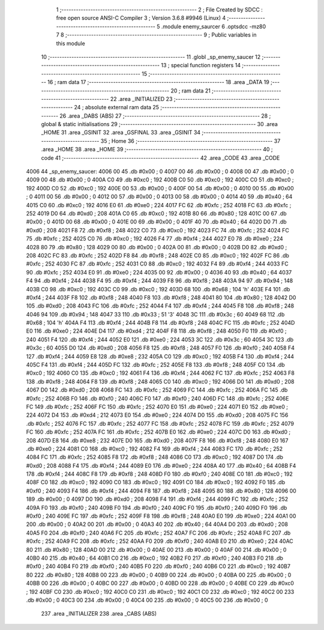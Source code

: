                               1 ;--------------------------------------------------------
                              2 ; File Created by SDCC : free open source ANSI-C Compiler
                              3 ; Version 3.6.8 #9946 (Linux)
                              4 ;--------------------------------------------------------
                              5 	.module enemy_saurcer
                              6 	.optsdcc -mz80
                              7 	
                              8 ;--------------------------------------------------------
                              9 ; Public variables in this module
                             10 ;--------------------------------------------------------
                             11 	.globl _sp_enemy_saucer
                             12 ;--------------------------------------------------------
                             13 ; special function registers
                             14 ;--------------------------------------------------------
                             15 ;--------------------------------------------------------
                             16 ; ram data
                             17 ;--------------------------------------------------------
                             18 	.area _DATA
                             19 ;--------------------------------------------------------
                             20 ; ram data
                             21 ;--------------------------------------------------------
                             22 	.area _INITIALIZED
                             23 ;--------------------------------------------------------
                             24 ; absolute external ram data
                             25 ;--------------------------------------------------------
                             26 	.area _DABS (ABS)
                             27 ;--------------------------------------------------------
                             28 ; global & static initialisations
                             29 ;--------------------------------------------------------
                             30 	.area _HOME
                             31 	.area _GSINIT
                             32 	.area _GSFINAL
                             33 	.area _GSINIT
                             34 ;--------------------------------------------------------
                             35 ; Home
                             36 ;--------------------------------------------------------
                             37 	.area _HOME
                             38 	.area _HOME
                             39 ;--------------------------------------------------------
                             40 ; code
                             41 ;--------------------------------------------------------
                             42 	.area _CODE
                             43 	.area _CODE
   4006                      44 _sp_enemy_saucer:
   4006 00                   45 	.db #0x00	; 0
   4007 00                   46 	.db #0x00	; 0
   4008 00                   47 	.db #0x00	; 0
   4009 00                   48 	.db #0x00	; 0
   400A C0                   49 	.db #0xc0	; 192
   400B C0                   50 	.db #0xc0	; 192
   400C C0                   51 	.db #0xc0	; 192
   400D C0                   52 	.db #0xc0	; 192
   400E 00                   53 	.db #0x00	; 0
   400F 00                   54 	.db #0x00	; 0
   4010 00                   55 	.db #0x00	; 0
   4011 00                   56 	.db #0x00	; 0
   4012 00                   57 	.db #0x00	; 0
   4013 00                   58 	.db #0x00	; 0
   4014 40                   59 	.db #0x40	; 64
   4015 C0                   60 	.db #0xc0	; 192
   4016 E0                   61 	.db #0xe0	; 224
   4017 FC                   62 	.db #0xfc	; 252
   4018 FC                   63 	.db #0xfc	; 252
   4019 D0                   64 	.db #0xd0	; 208
   401A C0                   65 	.db #0xc0	; 192
   401B 80                   66 	.db #0x80	; 128
   401C 00                   67 	.db #0x00	; 0
   401D 00                   68 	.db #0x00	; 0
   401E 00                   69 	.db #0x00	; 0
   401F 40                   70 	.db #0x40	; 64
   4020 D0                   71 	.db #0xd0	; 208
   4021 F8                   72 	.db #0xf8	; 248
   4022 C0                   73 	.db #0xc0	; 192
   4023 FC                   74 	.db #0xfc	; 252
   4024 FC                   75 	.db #0xfc	; 252
   4025 C0                   76 	.db #0xc0	; 192
   4026 F4                   77 	.db #0xf4	; 244
   4027 E0                   78 	.db #0xe0	; 224
   4028 80                   79 	.db #0x80	; 128
   4029 00                   80 	.db #0x00	; 0
   402A 00                   81 	.db #0x00	; 0
   402B D0                   82 	.db #0xd0	; 208
   402C FC                   83 	.db #0xfc	; 252
   402D F8                   84 	.db #0xf8	; 248
   402E C0                   85 	.db #0xc0	; 192
   402F FC                   86 	.db #0xfc	; 252
   4030 FC                   87 	.db #0xfc	; 252
   4031 C0                   88 	.db #0xc0	; 192
   4032 F4                   89 	.db #0xf4	; 244
   4033 FC                   90 	.db #0xfc	; 252
   4034 E0                   91 	.db #0xe0	; 224
   4035 00                   92 	.db #0x00	; 0
   4036 40                   93 	.db #0x40	; 64
   4037 F4                   94 	.db #0xf4	; 244
   4038 F4                   95 	.db #0xf4	; 244
   4039 F8                   96 	.db #0xf8	; 248
   403A 94                   97 	.db #0x94	; 148
   403B C0                   98 	.db #0xc0	; 192
   403C C0                   99 	.db #0xc0	; 192
   403D 68                  100 	.db #0x68	; 104	'h'
   403E F4                  101 	.db #0xf4	; 244
   403F F8                  102 	.db #0xf8	; 248
   4040 F8                  103 	.db #0xf8	; 248
   4041 80                  104 	.db #0x80	; 128
   4042 D0                  105 	.db #0xd0	; 208
   4043 FC                  106 	.db #0xfc	; 252
   4044 F4                  107 	.db #0xf4	; 244
   4045 F8                  108 	.db #0xf8	; 248
   4046 94                  109 	.db #0x94	; 148
   4047 33                  110 	.db #0x33	; 51	'3'
   4048 3C                  111 	.db #0x3c	; 60
   4049 68                  112 	.db #0x68	; 104	'h'
   404A F4                  113 	.db #0xf4	; 244
   404B F8                  114 	.db #0xf8	; 248
   404C FC                  115 	.db #0xfc	; 252
   404D E0                  116 	.db #0xe0	; 224
   404E D4                  117 	.db #0xd4	; 212
   404F F8                  118 	.db #0xf8	; 248
   4050 F0                  119 	.db #0xf0	; 240
   4051 F4                  120 	.db #0xf4	; 244
   4052 E0                  121 	.db #0xe0	; 224
   4053 3C                  122 	.db #0x3c	; 60
   4054 3C                  123 	.db #0x3c	; 60
   4055 D0                  124 	.db #0xd0	; 208
   4056 F8                  125 	.db #0xf8	; 248
   4057 F0                  126 	.db #0xf0	; 240
   4058 F4                  127 	.db #0xf4	; 244
   4059 E8                  128 	.db #0xe8	; 232
   405A C0                  129 	.db #0xc0	; 192
   405B F4                  130 	.db #0xf4	; 244
   405C F4                  131 	.db #0xf4	; 244
   405D FC                  132 	.db #0xfc	; 252
   405E F8                  133 	.db #0xf8	; 248
   405F C0                  134 	.db #0xc0	; 192
   4060 C0                  135 	.db #0xc0	; 192
   4061 F4                  136 	.db #0xf4	; 244
   4062 FC                  137 	.db #0xfc	; 252
   4063 F8                  138 	.db #0xf8	; 248
   4064 F8                  139 	.db #0xf8	; 248
   4065 C0                  140 	.db #0xc0	; 192
   4066 D0                  141 	.db #0xd0	; 208
   4067 D0                  142 	.db #0xd0	; 208
   4068 FC                  143 	.db #0xfc	; 252
   4069 FC                  144 	.db #0xfc	; 252
   406A FC                  145 	.db #0xfc	; 252
   406B F0                  146 	.db #0xf0	; 240
   406C F0                  147 	.db #0xf0	; 240
   406D FC                  148 	.db #0xfc	; 252
   406E FC                  149 	.db #0xfc	; 252
   406F FC                  150 	.db #0xfc	; 252
   4070 E0                  151 	.db #0xe0	; 224
   4071 E0                  152 	.db #0xe0	; 224
   4072 D4                  153 	.db #0xd4	; 212
   4073 E0                  154 	.db #0xe0	; 224
   4074 D0                  155 	.db #0xd0	; 208
   4075 FC                  156 	.db #0xfc	; 252
   4076 FC                  157 	.db #0xfc	; 252
   4077 FC                  158 	.db #0xfc	; 252
   4078 FC                  159 	.db #0xfc	; 252
   4079 FC                  160 	.db #0xfc	; 252
   407A FC                  161 	.db #0xfc	; 252
   407B E0                  162 	.db #0xe0	; 224
   407C D0                  163 	.db #0xd0	; 208
   407D E8                  164 	.db #0xe8	; 232
   407E D0                  165 	.db #0xd0	; 208
   407F F8                  166 	.db #0xf8	; 248
   4080 E0                  167 	.db #0xe0	; 224
   4081 C0                  168 	.db #0xc0	; 192
   4082 F4                  169 	.db #0xf4	; 244
   4083 FC                  170 	.db #0xfc	; 252
   4084 FC                  171 	.db #0xfc	; 252
   4085 F8                  172 	.db #0xf8	; 248
   4086 C0                  173 	.db #0xc0	; 192
   4087 D0                  174 	.db #0xd0	; 208
   4088 F4                  175 	.db #0xf4	; 244
   4089 E0                  176 	.db #0xe0	; 224
   408A 40                  177 	.db #0x40	; 64
   408B F4                  178 	.db #0xf4	; 244
   408C F8                  179 	.db #0xf8	; 248
   408D F0                  180 	.db #0xf0	; 240
   408E C0                  181 	.db #0xc0	; 192
   408F C0                  182 	.db #0xc0	; 192
   4090 C0                  183 	.db #0xc0	; 192
   4091 C0                  184 	.db #0xc0	; 192
   4092 F0                  185 	.db #0xf0	; 240
   4093 F4                  186 	.db #0xf4	; 244
   4094 F8                  187 	.db #0xf8	; 248
   4095 80                  188 	.db #0x80	; 128
   4096 00                  189 	.db #0x00	; 0
   4097 D0                  190 	.db #0xd0	; 208
   4098 F4                  191 	.db #0xf4	; 244
   4099 FC                  192 	.db #0xfc	; 252
   409A F0                  193 	.db #0xf0	; 240
   409B F0                  194 	.db #0xf0	; 240
   409C F0                  195 	.db #0xf0	; 240
   409D F0                  196 	.db #0xf0	; 240
   409E FC                  197 	.db #0xfc	; 252
   409F F8                  198 	.db #0xf8	; 248
   40A0 E0                  199 	.db #0xe0	; 224
   40A1 00                  200 	.db #0x00	; 0
   40A2 00                  201 	.db #0x00	; 0
   40A3 40                  202 	.db #0x40	; 64
   40A4 D0                  203 	.db #0xd0	; 208
   40A5 F0                  204 	.db #0xf0	; 240
   40A6 FC                  205 	.db #0xfc	; 252
   40A7 FC                  206 	.db #0xfc	; 252
   40A8 FC                  207 	.db #0xfc	; 252
   40A9 FC                  208 	.db #0xfc	; 252
   40AA F0                  209 	.db #0xf0	; 240
   40AB E0                  210 	.db #0xe0	; 224
   40AC 80                  211 	.db #0x80	; 128
   40AD 00                  212 	.db #0x00	; 0
   40AE 00                  213 	.db #0x00	; 0
   40AF 00                  214 	.db #0x00	; 0
   40B0 40                  215 	.db #0x40	; 64
   40B1 C0                  216 	.db #0xc0	; 192
   40B2 F0                  217 	.db #0xf0	; 240
   40B3 F0                  218 	.db #0xf0	; 240
   40B4 F0                  219 	.db #0xf0	; 240
   40B5 F0                  220 	.db #0xf0	; 240
   40B6 C0                  221 	.db #0xc0	; 192
   40B7 80                  222 	.db #0x80	; 128
   40B8 00                  223 	.db #0x00	; 0
   40B9 00                  224 	.db #0x00	; 0
   40BA 00                  225 	.db #0x00	; 0
   40BB 00                  226 	.db #0x00	; 0
   40BC 00                  227 	.db #0x00	; 0
   40BD 00                  228 	.db #0x00	; 0
   40BE C0                  229 	.db #0xc0	; 192
   40BF C0                  230 	.db #0xc0	; 192
   40C0 C0                  231 	.db #0xc0	; 192
   40C1 C0                  232 	.db #0xc0	; 192
   40C2 00                  233 	.db #0x00	; 0
   40C3 00                  234 	.db #0x00	; 0
   40C4 00                  235 	.db #0x00	; 0
   40C5 00                  236 	.db #0x00	; 0
                            237 	.area _INITIALIZER
                            238 	.area _CABS (ABS)
